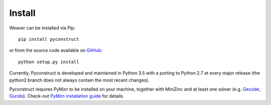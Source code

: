 Install
=======

Weaver can be installed via Pip::

    pip install pyconstruct

or from the source code available
on `GitHub <https://github.com/unitn-sml/pyconstruct/releases/latest>`__::

    python setup.py install

Currently, Pyconstruct is developed and maintained in Python 3.5 with a
porting to Python 2.7 at every major release (the python2 branch does not always
contain the most recent changes).

Pyconstruct requires PyMzn to be installed on your machine, together with
MiniZinc and at least one solver (e.g. `Gecode <http://www.gecode.org/>`__,
`Gurobi <http://www.gurobi.com/>`__). Check-out `PyMzn installation guide
<http://paolodragone.com/pymzn/install.html>`__ for details.

